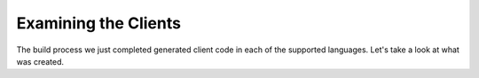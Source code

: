 Examining the Clients
=====================

The build process we just completed generated client code in each of the supported languages. Let's take a look at what was created.
